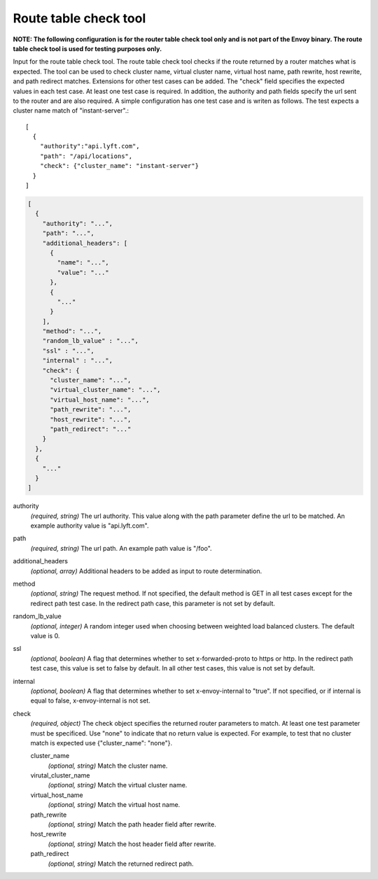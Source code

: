 .. _config_tools_router_check_tool:

Route table check tool
======================

**NOTE: The following configuration is for the router table check tool only and is not part of the Envoy binary.
The route table check tool is used for testing purposes only.**

Input for the route table check tool. The route table check tool checks if the route returned
by a router matches what is expected. The tool can be used to check cluster name, virtual cluster name,
virtual host name, path rewrite, host rewrite, and path redirect matches. Extensions for other
test cases can be added. The "check" field specifies the expected values in each test case. At least one test
case is required. In addition, the authority and path fields specify the url sent to the router
and are also required. A simple configuration has one test case and is writen as follows. The test
expects a cluster name match of "instant-server".::

   [
     {
       "authority":"api.lyft.com",
       "path": "/api/locations",
       "check": {"cluster_name": "instant-server"}
     }
   ]

.. code-block:: json

  [
    {
      "authority": "...",
      "path": "...",
      "additional_headers": [
        {
          "name": "...",
          "value": "..."
        },
        {
          "..."
        }
      ],
      "method": "...",
      "random_lb_value" : "...",
      "ssl" : "...",
      "internal" : "...",
      "check": {
        "cluster_name": "...",
        "virtual_cluster_name": "...",
        "virtual_host_name": "...",
        "path_rewrite": "...",
        "host_rewrite": "...",
        "path_redirect": "..."
      }
    },
    {
      "..."
    }
  ]

authority
  *(required, string)* The url authority. This value along with the path parameter define
  the url to be matched. An example authority value is "api.lyft.com".

path
  *(required, string)* The url path. An example path value is "/foo".

additional_headers
  *(optional, array)*  Additional headers to be added as input to route determination.

method
  *(optional, string)* The request method. If not specified, the default method is GET in all test cases
  except for the redirect path test case. In the redirect path case, this parameter is not set by default.

random_lb_value
  *(optional, integer)* A random integer used when choosing between weighted load balanced clusters.
  The default value is 0.

ssl
  *(optional, boolean)* A flag that determines whether to set x-forwarded-proto to https or http.
  In the redirect path test case, this value is set to false by default. In all other test cases,
  this value is not set by default.

internal
  *(optional, boolean)* A flag that determines whether to set x-envoy-internal to "true".
  If not specified, or if internal is equal to false, x-envoy-internal is not set.

check
  *(required, object)* The check object specifies the returned router parameters to match. At least one
  test parameter must be specificed. Use "none" to indicate that no return value is expected. For example,
  to test that no cluster match is expected use {"cluster_name": "none"}.

  cluster_name
    *(optional, string)* Match the cluster name.

  virutal_cluster_name
    *(optional, string)* Match the virtual cluster name.

  virtual_host_name
    *(optional, string)* Match the virtual host name.

  path_rewrite
    *(optional, string)* Match the path header field after rewrite.

  host_rewrite
    *(optional, string)* Match the host header field after rewrite.

  path_redirect
    *(optional, string)* Match the returned redirect path.
